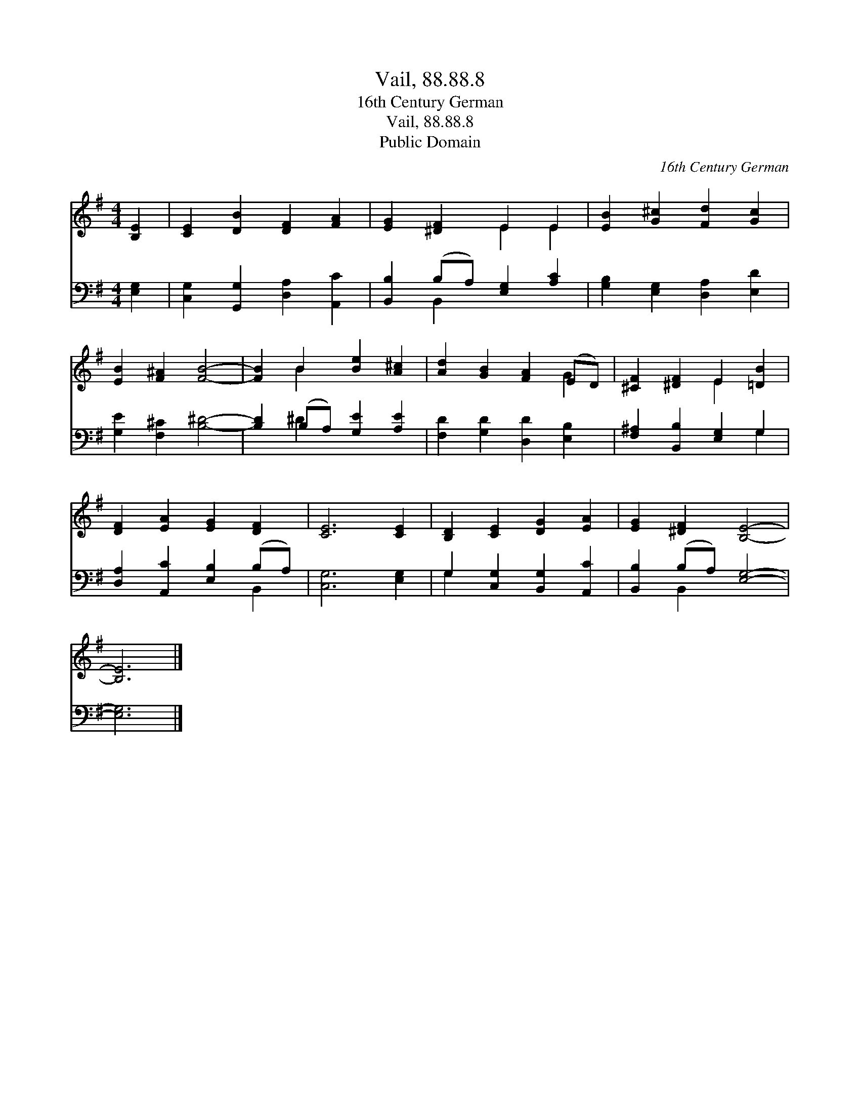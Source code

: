 X:1
T:Vail, 88.88.8
T:16th Century German
T:Vail, 88.88.8
T:Public Domain
C:16th Century German
Z:Public Domain
%%score ( 1 2 ) ( 3 4 )
L:1/8
M:4/4
K:G
V:1 treble 
V:2 treble 
V:3 bass 
V:4 bass 
V:1
 [B,E]2 | [CE]2 [DB]2 [DF]2 [FA]2 | [EG]2 [^DF]2 E2 E2 | [EB]2 [G^c]2 [Fd]2 [Gc]2 | %4
 [EB]2 [F^A]2 [FB]4- | [FB]2 B2 [Be]2 [A^c]2 | [Ad]2 [GB]2 [FA]2 (ED) | [^CF]2 [^DF]2 E2 [=DB]2 | %8
 [DF]2 [EA]2 [EG]2 [DF]2 | [CE]6 [CE]2 | [B,D]2 [CE]2 [DG]2 [EA]2 | [EG]2 [^DF]2 [B,E]4- | %12
 [B,E]6 |] %13
V:2
 x2 | x8 | x4 E2 E2 | x8 | x8 | x2 B2 x4 | x6 G2 | x4 E2 x2 | x8 | x8 | x8 | x8 | x6 |] %13
V:3
 [E,G,]2 | [C,G,]2 [G,,G,]2 [D,A,]2 [A,,C]2 | [B,,B,]2 (B,A,) [E,G,]2 [A,C]2 | %3
 [G,B,]2 [E,G,]2 [D,A,]2 [E,D]2 | [G,E]2 [F,^C]2 [B,^D]4- | [B,D]2 (B,A,) [G,E]2 [A,E]2 | %6
 [F,D]2 [G,D]2 [D,D]2 [E,B,]2 | [F,^A,]2 [B,,B,]2 [E,G,]2 G,2 | [D,A,]2 [A,,C]2 [E,B,]2 (B,A,) | %9
 [C,G,]6 [E,G,]2 | G,2 [C,G,]2 [B,,G,]2 [A,,C]2 | [B,,B,]2 (B,A,) [E,G,]4- | [E,G,]6 |] %13
V:4
 x2 | x8 | x2 B,,2 x4 | x8 | x8 | x2 ^D2 x4 | x8 | x6 G,2 | x6 B,,2 | x8 | G,2 x6 | x2 B,,2 x4 | %12
 x6 |] %13

